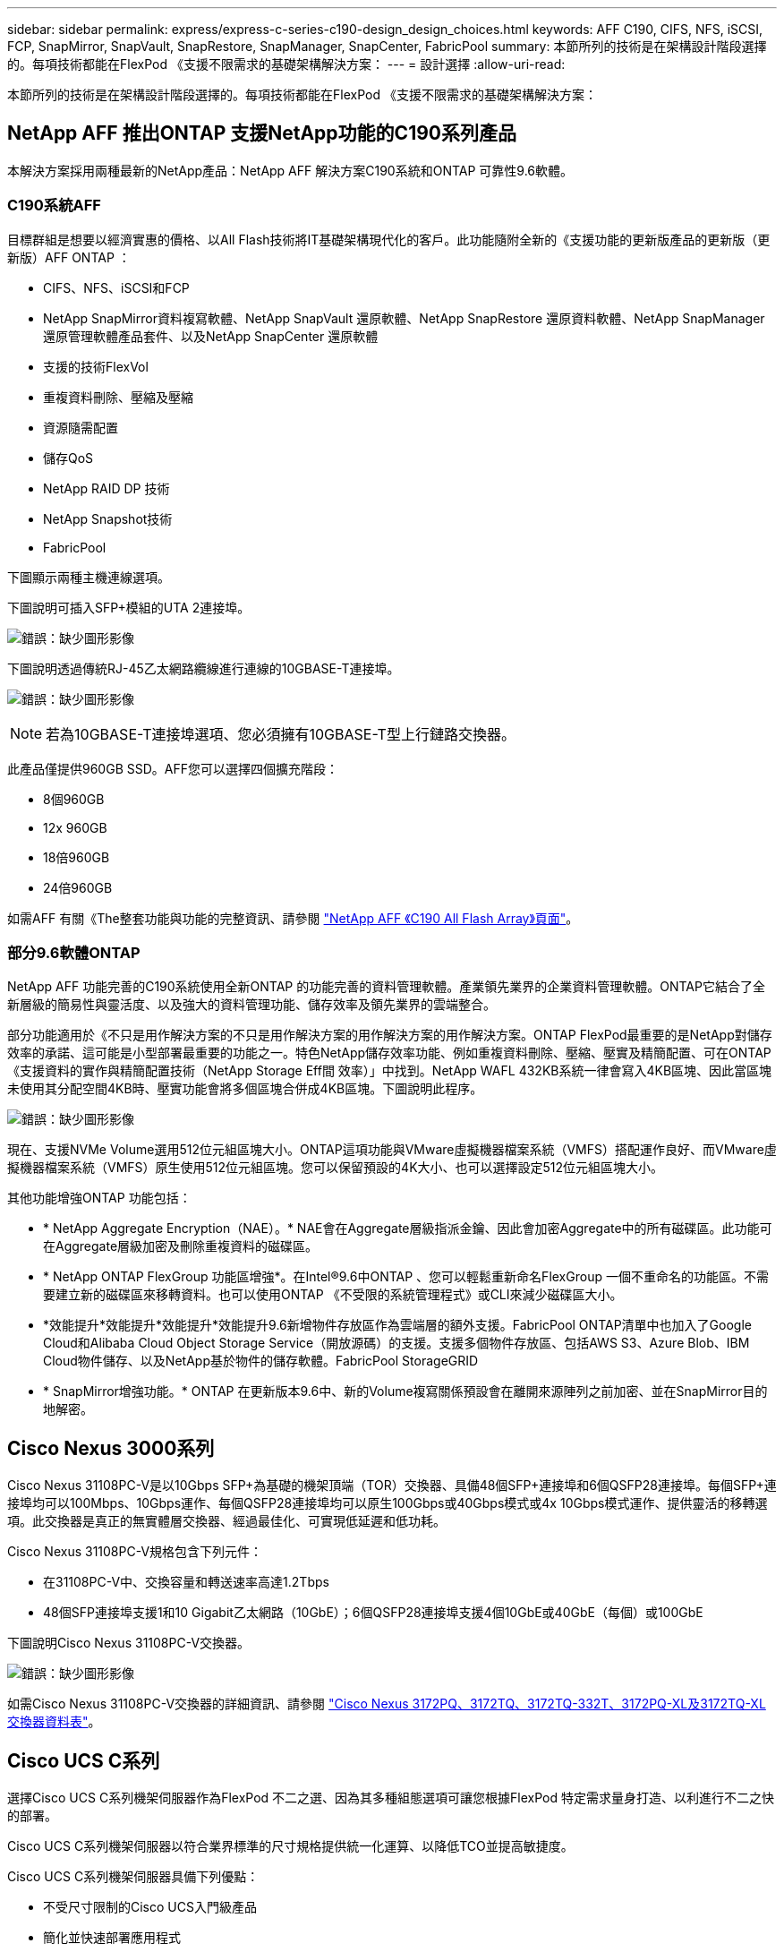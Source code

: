---
sidebar: sidebar 
permalink: express/express-c-series-c190-design_design_choices.html 
keywords: AFF C190, CIFS, NFS, iSCSI, FCP, SnapMirror, SnapVault, SnapRestore, SnapManager, SnapCenter, FabricPool 
summary: 本節所列的技術是在架構設計階段選擇的。每項技術都能在FlexPod 《支援不限需求的基礎架構解決方案： 
---
= 設計選擇
:allow-uri-read: 


[role="lead"]
本節所列的技術是在架構設計階段選擇的。每項技術都能在FlexPod 《支援不限需求的基礎架構解決方案：



== NetApp AFF 推出ONTAP 支援NetApp功能的C190系列產品

本解決方案採用兩種最新的NetApp產品：NetApp AFF 解決方案C190系統和ONTAP 可靠性9.6軟體。



=== C190系統AFF

目標群組是想要以經濟實惠的價格、以All Flash技術將IT基礎架構現代化的客戶。此功能隨附全新的《支援功能的更新版產品的更新版（更新版）AFF ONTAP ：

* CIFS、NFS、iSCSI和FCP
* NetApp SnapMirror資料複寫軟體、NetApp SnapVault 還原軟體、NetApp SnapRestore 還原資料軟體、NetApp SnapManager 還原管理軟體產品套件、以及NetApp SnapCenter 還原軟體
* 支援的技術FlexVol
* 重複資料刪除、壓縮及壓縮
* 資源隨需配置
* 儲存QoS
* NetApp RAID DP 技術
* NetApp Snapshot技術
* FabricPool


下圖顯示兩種主機連線選項。

下圖說明可插入SFP+模組的UTA 2連接埠。

image:express-c-series-c190-design_image4.png["錯誤：缺少圖形影像"]

下圖說明透過傳統RJ-45乙太網路纜線進行連線的10GBASE-T連接埠。

image:express-c-series-c190-design_image5.png["錯誤：缺少圖形影像"]


NOTE: 若為10GBASE-T連接埠選項、您必須擁有10GBASE-T型上行鏈路交換器。

此產品僅提供960GB SSD。AFF您可以選擇四個擴充階段：

* 8個960GB
* 12x 960GB
* 18倍960GB
* 24倍960GB


如需AFF 有關《The整套功能與功能的完整資訊、請參閱 https://www.netapp.com/us/products/entry-level-aff.aspx["NetApp AFF 《C190 All Flash Array》頁面"^]。



=== 部分9.6軟體ONTAP

NetApp AFF 功能完善的C190系統使用全新ONTAP 的功能完善的資料管理軟體。產業領先業界的企業資料管理軟體。ONTAP它結合了全新層級的簡易性與靈活度、以及強大的資料管理功能、儲存效率及領先業界的雲端整合。

部分功能適用於《不只是用作解決方案的不只是用作解決方案的用作解決方案的用作解決方案。ONTAP FlexPod最重要的是NetApp對儲存效率的承諾、這可能是小型部署最重要的功能之一。特色NetApp儲存效率功能、例如重複資料刪除、壓縮、壓實及精簡配置、可在ONTAP 《支援資料的實作與精簡配置技術（NetApp Storage Eff間 效率）」中找到。NetApp WAFL 432KB系統一律會寫入4KB區塊、因此當區塊未使用其分配空間4KB時、壓實功能會將多個區塊合併成4KB區塊。下圖說明此程序。

image:express-c-series-c190-design_image6.png["錯誤：缺少圖形影像"]

現在、支援NVMe Volume選用512位元組區塊大小。ONTAP這項功能與VMware虛擬機器檔案系統（VMFS）搭配運作良好、而VMware虛擬機器檔案系統（VMFS）原生使用512位元組區塊。您可以保留預設的4K大小、也可以選擇設定512位元組區塊大小。

其他功能增強ONTAP 功能包括：

* * NetApp Aggregate Encryption（NAE）。* NAE會在Aggregate層級指派金鑰、因此會加密Aggregate中的所有磁碟區。此功能可在Aggregate層級加密及刪除重複資料的磁碟區。
* * NetApp ONTAP FlexGroup 功能區增強*。在Intel®9.6中ONTAP 、您可以輕鬆重新命名FlexGroup 一個不重命名的功能區。不需要建立新的磁碟區來移轉資料。也可以使用ONTAP 《不受限的系統管理程式》或CLI來減少磁碟區大小。
* *效能提升*效能提升*效能提升*效能提升9.6新增物件存放區作為雲端層的額外支援。FabricPool ONTAP清單中也加入了Google Cloud和Alibaba Cloud Object Storage Service（開放源碼）的支援。支援多個物件存放區、包括AWS S3、Azure Blob、IBM Cloud物件儲存、以及NetApp基於物件的儲存軟體。FabricPool StorageGRID
* * SnapMirror增強功能。* ONTAP 在更新版本9.6中、新的Volume複寫關係預設會在離開來源陣列之前加密、並在SnapMirror目的地解密。




== Cisco Nexus 3000系列

Cisco Nexus 31108PC-V是以10Gbps SFP+為基礎的機架頂端（TOR）交換器、具備48個SFP+連接埠和6個QSFP28連接埠。每個SFP+連接埠均可以100Mbps、10Gbps運作、每個QSFP28連接埠均可以原生100Gbps或40Gbps模式或4x 10Gbps模式運作、提供靈活的移轉選項。此交換器是真正的無實體層交換器、經過最佳化、可實現低延遲和低功耗。

Cisco Nexus 31108PC-V規格包含下列元件：

* 在31108PC-V中、交換容量和轉送速率高達1.2Tbps
* 48個SFP連接埠支援1和10 Gigabit乙太網路（10GbE）；6個QSFP28連接埠支援4個10GbE或40GbE（每個）或100GbE


下圖說明Cisco Nexus 31108PC-V交換器。

image:express-c-series-c190-design_image7.png["錯誤：缺少圖形影像"]

如需Cisco Nexus 31108PC-V交換器的詳細資訊、請參閱 https://www.cisco.com/c/en/us/products/collateral/switches/nexus-3000-series-switches/data_sheet_c78-729483.html["Cisco Nexus 3172PQ、3172TQ、3172TQ-332T、3172PQ-XL及3172TQ-XL交換器資料表"^]。



== Cisco UCS C系列

選擇Cisco UCS C系列機架伺服器作為FlexPod 不二之選、因為其多種組態選項可讓您根據FlexPod 特定需求量身打造、以利進行不二之快的部署。

Cisco UCS C系列機架伺服器以符合業界標準的尺寸規格提供統一化運算、以降低TCO並提高敏捷度。

Cisco UCS C系列機架伺服器具備下列優點：

* 不受尺寸限制的Cisco UCS入門級產品
* 簡化並快速部署應用程式
* 將統一化運算創新技術與優勢延伸至機架伺服器
* 以熟悉的機架套件提供獨特優勢、提升客戶選擇


image:express-c-series-c190-design_image8.png["錯誤：缺少圖形影像"]

上圖所示的Cisco UCS C220 M5機架伺服器、是業界用途最廣泛的通用企業基礎架構與應用程式伺服器之一。它是高密度的雙插槽機架伺服器、可為各種工作負載（包括虛擬化、協同作業和裸機應用程式）提供領先業界的效能與效率。Cisco UCS C系列機架伺服器可部署為獨立式伺服器或Cisco UCS的一部分、以充分利用Cisco標準化的統一化運算創新技術、協助客戶降低TCO並提高業務敏捷度。

如需C220 M5伺服器的詳細資訊、請參閱 https://www.cisco.com/c/en/us/products/collateral/servers-unified-computing/ucs-c-series-rack-servers/datasheet-c78-739281.html["Cisco UCS C220 M5機架伺服器資料表"^]。



=== Cisco UCS VIC 1457連線能力、適用於C220 M5機架伺服器

下圖所示的Cisco UCS VIC 1457介面卡為四埠小型可插拔（SFP28）模組化主機板LAN（mLOM）卡、專為M5系列Cisco UCS C系列伺服器所設計。此卡支援10/25Gbps乙太網路或FCoE。此卡可向主機顯示符合PCIe標準的介面、並可動態設定為NIC或HBA。

image:express-c-series-c190-design_image9.png["錯誤：缺少圖形影像"]

如需Cisco UCS VIC 1457介面卡的完整資訊、請參閱 https://www.cisco.com/c/en/us/products/collateral/interfaces-modules/unified-computing-system-adapters/datasheet-c78-741130.html["Cisco UCS虛擬介面卡1400系列資料表"^]。



== VMware vSphere 6.7U2

VMware vSphere 6.7U2是搭配FlexPod 使用的Hypervisor選項之一。VMware vSphere可讓組織減少電力和散熱設備佔用空間、同時確認已購買的運算容量已充分運用。此外、VMware vSphere可在vSphere主機叢集（維護模式下為VMware Distributed Resource Scheduler、或是VMware DRS MM）之間、提供硬體故障保護（VMware High Availability或VMware HA）及運算資源負載平衡功能。

由於VMware vSphere 6.7U2只會重新啟動核心、因此客戶無需重新啟動硬體、即可快速開機、載入vSphere ESXi。vSphere 6.7U2 vSphere用戶端（HTML5用戶端）有一些新的增強功能、例如開發人員中心的程式碼擷取和API瀏覽功能。透過程式碼擷取、您可以在vSphere用戶端中記錄行動、以提供簡單、可用的程式碼輸出。vSphere 6.7U2也包含維護模式中的DRS（DRS-MM）等新功能。

VMware vSphere 6.7U2提供下列功能：

* VMware正在淘汰外部VMware Platform Services Controller（PSC）部署模式。



NOTE: 從下一次重大vSphere版本開始、外部PSC將不會成為可用選項。

* 新的傳輸協定支援、可用於備份及還原vCenter伺服器應用裝置。將NFS和SMB作為支援的傳輸協定選項、總計最多7個（HTTP、HTTPS、FTP、FTPS、scp、 NFS和SMB）。
* 使用內容庫時的新功能。當vCenter Server設定為增強連結模式時、即可在內容庫之間同步原生VM範本。
* 更新至 https://blogs.vmware.com/vsphere/2019/04/vcenter-server-6-7-update-2-whats-new.html["用戶端外掛程式頁面"^]。
* VMware vSphere Update Manager也為vSphere用戶端新增增強功能。您可以執行附加檢查法規遵循、並從單一畫面修正所有動作。


如需VMware vSphere 6.7 U2的詳細資訊、請參閱 https://blogs.vmware.com/vsphere/2019/04/vcenter-server-6-7-update-2-whats-new.html["VMware vSphere部落格頁面"^]。

如需VMware vCenter Server 6.7 U2更新的詳細資訊、請參閱 https://docs.vmware.com/en/VMware-vSphere/6.7/rn/vsphere-vcenter-server-67u2-release-notes.html["版本資訊"^]。


NOTE: 雖然此解決方案已通過vSphere 6.7U2驗證、但它支援任何符合其他元件資格的vSphere版本 https://mysupport.netapp.com/matrix/["NetApp互通性對照表工具IMT （不含）"^]。NetApp建議您部署下一版vSphere、以進行修正及增強功能。



== 開機架構

支援的支援選項FlexPod 包括：

* iSCSI SAN LUN
* Cisco FlexFlash SD卡
* 本機磁碟


從iSCSI LUN啟動資料中心、因此也能使用iSCSI開機功能來強化解決方案的管理能力、以利支援支援不受限的功能。FlexPod FlexPod



=== ESXi主機虛擬網路介面卡配置

Cisco UCS VIC 1457有四個實體連接埠。此解決方案驗證包括使用ESXi主機的這四個實體連接埠。如果NIC數量較少或較多、則可能有不同的vmnic編號。

在iSCSI開機實作中、iSCSI開機需要獨立的虛擬網路介面卡（vNIC）才能進行iSCSI開機。這些vNIC使用適當的光纖iSCSI VLAN做為原生VLAN、並附加至iSCSI開機VSwitches、如下圖所示。

image:express-c-series-c190-design_image10.png["錯誤：缺少圖形影像"]

link:express-c-series-c190-design_conclusion.html["下一步：結論。"]
